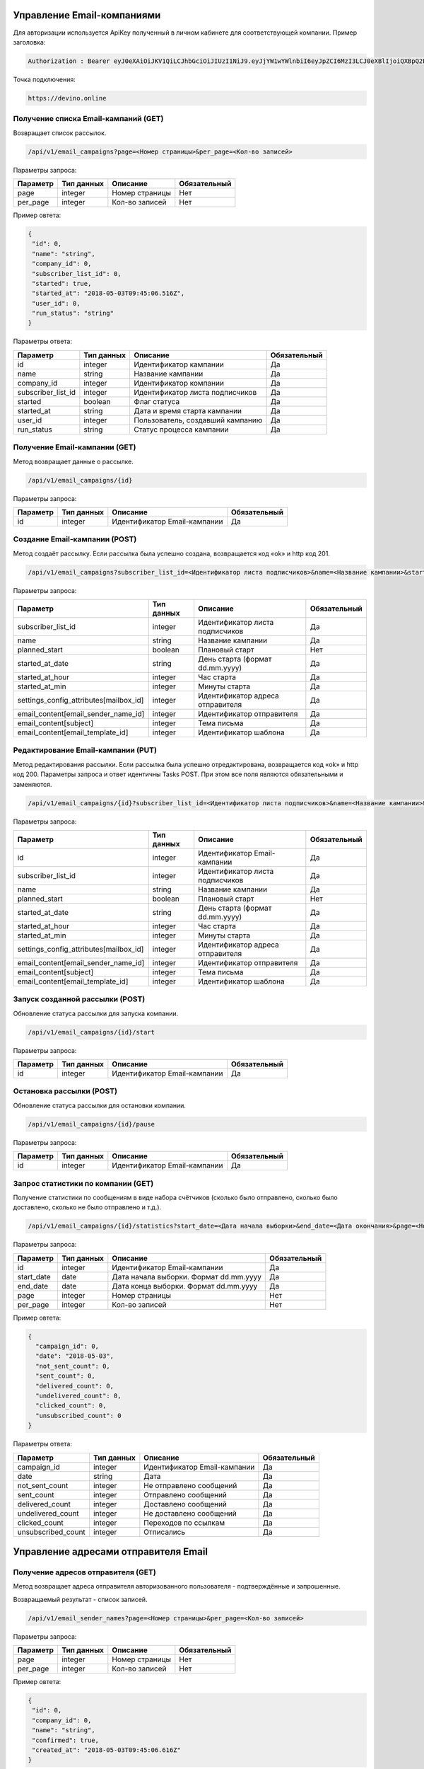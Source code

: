 Управление Email-компаниями 
===========================

Для авторизации используется ApiKey полученный в личном кабинете для соответствующей компании. 
Пример заголовка:

.. code-block:: json

   Authorization : Bearer eyJ0eXAiOiJKV1QiLCJhbGciOiJIUzI1NiJ9.eyJjYW1wYWlnbiI6eyJpZCI6MzI3LCJ0eXBlIjoiQXBpQ2FtcGFpZ2
   
Точка подключения:
   
.. code-block:: json

   https://devino.online
   

Получение списка Email-кампаний (GET)
-------------------------------------

Возвращает список рассылок.

.. code-block:: json

   /api/v1/email_campaigns?page=<Номер страницы>&per_page=<Кол-во записей>
   
Параметры запроса:
 
+----------------------+------------+--------------------------------------------------------+--------------+
|      Параметр        | Тип данных |    Описание                                            |Обязательный  |
+======================+============+========================================================+==============+
| page                 |   integer  |  Номер страницы                                        |       Нет    |
+----------------------+------------+--------------------------------------------------------+--------------+
| per_page             |   integer  |  Кол-во записей                                        |       Нет    |
+----------------------+------------+--------------------------------------------------------+--------------+

Пример овтета:

.. code-block:: json

   {
    "id": 0,
    "name": "string",
    "company_id": 0,
    "subscriber_list_id": 0,
    "started": true,
    "started_at": "2018-05-03T09:45:06.516Z",
    "user_id": 0,
    "run_status": "string"
   }
   
 
Параметры ответа:
 
+----------------------+------------+--------------------------------------------------------+--------------+
|      Параметр        | Тип данных |    Описание                                            |Обязательный  |
+======================+============+========================================================+==============+
| id                   |   integer  |  Идентификатор кампании                                |       Да     |
+----------------------+------------+--------------------------------------------------------+--------------+
| name                 |   string   |  Название кампании                                     |       Да     |
+----------------------+------------+--------------------------------------------------------+--------------+
| company_id           |   integer  |  Идентификатор компании                                |       Да     |
+----------------------+------------+--------------------------------------------------------+--------------+
| subscriber_list_id   |   integer  |  Идентификатор листа подписчиков                       |       Да     |
+----------------------+------------+--------------------------------------------------------+--------------+
| started              |   boolean  |  Флаг статуса                                          |       Да     |
+----------------------+------------+--------------------------------------------------------+--------------+
| started_at           |   string   |  Дата и время старта кампании                          |       Да     |
+----------------------+------------+--------------------------------------------------------+--------------+
| user_id              |   integer  |  Пользователь, создавший кампанию                      |       Да     |
+----------------------+------------+--------------------------------------------------------+--------------+
| run_status           |   string   | Статус процесса кампании                               |       Да     |
+----------------------+------------+--------------------------------------------------------+--------------+
 
 
Получение Email-кампании (GET)
------------------------------

Метод возвращает данные о рассылке.

.. code-block:: json

   /api/v1/email_campaigns/{id}
   
Параметры запроса:
 
+----------------------+---------------+----------------------------------------------------+--------------+
|      Параметр        | Тип данных    |    Описание                                        |Обязательный  |
+======================+===============+====================================================+==============+
| id                   | integer       |  Идентификатор Email-кампании                      |        Да    |
+----------------------+---------------+----------------------------------------------------+--------------+


Создание Email-кампании (POST)
------------------------------

Метод создаёт рассылку. Если рассылка была успешно создана, возвращается код «ok» и http код 201.

.. code-block:: json

   /api/v1/email_campaigns?subscriber_list_id=<Идентификатор листа подписчиков>&name=<Название кампании>&started_at_date=<День старта>&started_at_hour=<Час старта>&started_at_min=<Минуты старта>&settings_config_attributes[mailbox_id]=<Идентификатор адреса отправителя>&email_content[email_sender_name_id]=<Идентификатор отправителя>&email_content[subject]=<Тема письма>&email_content[email_template_id]=<Идентификатор шаблона>&planned_start=<Плановый старт>


Параметры запроса:

+--------------------------------------------+---------------+----------------------------------------------------+--------------+
|      Параметр                              | Тип данных    |    Описание                                        |Обязательный  |
+============================================+===============+====================================================+==============+
| subscriber_list_id                         | integer       |  Идентификатор листа подписчиков                   |        Да    |
+--------------------------------------------+---------------+----------------------------------------------------+--------------+
| name                                       | string        |  Название кампании                                 |        Да    |
+--------------------------------------------+---------------+----------------------------------------------------+--------------+
| planned_start                              | boolean       |  Плановый старт                                    |       Нет    |
+--------------------------------------------+---------------+----------------------------------------------------+--------------+
| started_at_date                            | string        |  День старта (формат dd.mm.yyyy)                   |        Да    |
+--------------------------------------------+---------------+----------------------------------------------------+--------------+
| started_at_hour                            | integer       |  Час старта                                        |        Да    |
+--------------------------------------------+---------------+----------------------------------------------------+--------------+
| started_at_min                             | integer       |  Минуты старта                                     |        Да    |
+--------------------------------------------+---------------+----------------------------------------------------+--------------+
| settings_config_attributes[mailbox_id]     | integer       |  Идентификатор адреса отправителя                  |        Да    |
+--------------------------------------------+---------------+----------------------------------------------------+--------------+
| email_content[email_sender_name_id]        | integer       |  Идентификатор отправителя                         |        Да    |
+--------------------------------------------+---------------+----------------------------------------------------+--------------+
| email_content[subject]                     | integer       |  Тема письма                                       |        Да    |
+--------------------------------------------+---------------+----------------------------------------------------+--------------+
| email_content[email_template_id]           | integer       |  Идентификатор шаблона                             |        Да    |
+--------------------------------------------+---------------+----------------------------------------------------+--------------+



Редактирование Email-кампании (PUT)
-----------------------------------

Метод редактирования рассылки. Если рассылка была успешно отредактирована, возвращается код «ok» и http код 200. Параметры запроса и ответ идентичны Tasks POST. При этом все поля являются обязательными и заменяются.

.. code-block:: json

   /api/v1/email_campaigns/{id}?subscriber_list_id=<Идентификатор листа подписчиков>&name=<Название кампании>&started_at_date=<День старта>&started_at_hour=<Час старта>&started_at_min=<Минуты старта>&settings_config_attributes[mailbox_id]=<Идентификатор адреса отправителя>&email_content[email_sender_name_id]=<Идентификатор отправителя>&email_content[subject]=<Тема письма>&email_content[email_template_id]=<Идентификатор шаблона>&planned_start=<Плановый старт>
   
 
Параметры запроса:

+--------------------------------------------+---------------+----------------------------------------------------+--------------+
|      Параметр                              | Тип данных    |    Описание                                        |Обязательный  |
+============================================+===============+====================================================+==============+
| id                                         | integer       |  Идентификатор Email-кампании                      |        Да    |
+--------------------------------------------+---------------+----------------------------------------------------+--------------+
| subscriber_list_id                         | integer       |  Идентификатор листа подписчиков                   |        Да    |
+--------------------------------------------+---------------+----------------------------------------------------+--------------+
| name                                       | string        |  Название кампании                                 |        Да    |
+--------------------------------------------+---------------+----------------------------------------------------+--------------+
| planned_start                              | boolean       |  Плановый старт                                    |       Нет    |
+--------------------------------------------+---------------+----------------------------------------------------+--------------+
| started_at_date                            | string        |  День старта (формат dd.mm.yyyy)                   |        Да    |
+--------------------------------------------+---------------+----------------------------------------------------+--------------+
| started_at_hour                            | integer       |  Час старта                                        |        Да    |
+--------------------------------------------+---------------+----------------------------------------------------+--------------+
| started_at_min                             | integer       |  Минуты старта                                     |        Да    |
+--------------------------------------------+---------------+----------------------------------------------------+--------------+
| settings_config_attributes[mailbox_id]     | integer       |  Идентификатор адреса отправителя                  |        Да    |
+--------------------------------------------+---------------+----------------------------------------------------+--------------+
| email_content[email_sender_name_id]        | integer       |  Идентификатор отправителя                         |        Да    |
+--------------------------------------------+---------------+----------------------------------------------------+--------------+
| email_content[subject]                     | integer       |  Тема письма                                       |        Да    |
+--------------------------------------------+---------------+----------------------------------------------------+--------------+
| email_content[email_template_id]           | integer       |  Идентификатор шаблона                             |        Да    |
+--------------------------------------------+---------------+----------------------------------------------------+--------------+


Запуск созданной рассылки (POST)
--------------------------------

Обновление статуса рассылки для запуска компании.

.. code-block:: json

   /api/v1/email_campaigns/{id}/start
   
Параметры запроса:
 
+----------------------+---------------+----------------------------------------------------+--------------+
|      Параметр        | Тип данных    |    Описание                                        |Обязательный  |
+======================+===============+====================================================+==============+
| id                   | integer       |  Идентификатор Email-кампании                      |        Да    |
+----------------------+---------------+----------------------------------------------------+--------------+
   
   
Остановка рассылки (POST)
-------------------------

Обновление статуса рассылки для остановки компании.

.. code-block:: json

   /api/v1/email_campaigns/{id}/pause
 
Параметры запроса:
 
+----------------------+---------------+----------------------------------------------------+--------------+
|      Параметр        | Тип данных    |    Описание                                        |Обязательный  |
+======================+===============+====================================================+==============+
| id                   | integer       |  Идентификатор Email-кампании                      |        Да    |
+----------------------+---------------+----------------------------------------------------+--------------+


Запрос статистики по компании (GET)
-----------------------------------

Получение статистики по сообщениям в виде набора счётчиков (сколько было отправлено, сколько было доставлено, сколько не было отправлено и т.д.).

.. code-block:: json

   /api/v1/email_campaigns/{id}/statistics?start_date=<Дата начала выборки>&end_date=<Дата окончания>&page=<Номер страницы>&per_page=<Кол-во записей>
   
Параметры запроса:
 
+----------------------+------------+----------------------------------------------------+--------------+
|      Параметр        | Тип данных |    Описание                                        |Обязательный  |
+======================+============+====================================================+==============+
| id                   | integer    |  Идентификатор Email-кампании                      |       Да     |
+----------------------+------------+----------------------------------------------------+--------------+
| start_date           |   date     |  Дата начала выборки. Формат dd.mm.yyyy            |       Да     |
+----------------------+------------+----------------------------------------------------+--------------+
| end_date             |   date     |  Дата конца выборки. Формат dd.mm.yyyy             |       Да     |
+----------------------+------------+----------------------------------------------------+--------------+
| page                 |   integer  |  Номер страницы                                    |       Нет    |
+----------------------+------------+----------------------------------------------------+--------------+
| per_page             |   integer  |  Кол-во записей                                    |       Нет    |
+----------------------+------------+----------------------------------------------------+--------------+


Пример овтета:

.. code-block:: json

   {
     "campaign_id": 0,
     "date": "2018-05-03",
     "not_sent_count": 0,
     "sent_count": 0,
     "delivered_count": 0,
     "undelivered_count": 0,
     "clicked_count": 0,
     "unsubscribed_count": 0
   }
   
   
Параметры ответа:
 
+----------------------+------------+--------------------------------------------------------+--------------+
|      Параметр        | Тип данных |    Описание                                            |Обязательный  |
+======================+============+========================================================+==============+
| campaign_id          |   integer  |  Идентификатор Email-кампании                          |       Да     |
+----------------------+------------+--------------------------------------------------------+--------------+
| date                 |   string   |  Дата                                                  |       Да     |
+----------------------+------------+--------------------------------------------------------+--------------+
| not_sent_count       |   integer  |  Не отправлено сообщений                               |       Да     |
+----------------------+------------+--------------------------------------------------------+--------------+
| sent_count           |   integer  |  Отправлено сообщений                                  |       Да     |
+----------------------+------------+--------------------------------------------------------+--------------+
| delivered_count      |   integer  |  Доставлено сообщений                                  |       Да     |
+----------------------+------------+--------------------------------------------------------+--------------+
| undelivered_count    |   integer  |  Не доставлено сообщений                               |       Да     |
+----------------------+------------+--------------------------------------------------------+--------------+
| clicked_count        |   integer  |  Переходов по ссылкам                                  |       Да     |
+----------------------+------------+--------------------------------------------------------+--------------+
| unsubscribed_count   |   integer  |  Отписались                                            |       Да     |
+----------------------+------------+--------------------------------------------------------+--------------+
   
   
Управление адресами отправителя Email
=====================================
   

Получение адресов отправителя (GET)
-----------------------------------

Метод возвращает адреса отправителя авторизованного пользователя - подтверждённые и запрошенные.

Возвращаемый результат - список записей.

.. code-block:: json

   /api/v1/email_sender_names?page=<Номер страницы>&per_page=<Кол-во записей>
 
Параметры запроса:
 
+----------------------+------------+--------------------------------------------------------+--------------+
|      Параметр        | Тип данных |    Описание                                            |Обязательный  |
+======================+============+========================================================+==============+
| page                 |   integer  |  Номер страницы                                        |       Нет    |
+----------------------+------------+--------------------------------------------------------+--------------+
| per_page             |   integer  |  Кол-во записей                                        |       Нет    |
+----------------------+------------+--------------------------------------------------------+--------------+


Пример овтета:

.. code-block:: json

   {
    "id": 0,
    "company_id": 0,
    "name": "string",
    "confirmed": true,
    "created_at": "2018-05-03T09:45:06.616Z"
   } 
   
Параметры ответа:
 
+----------------------+------------+--------------------------------------------------------+--------------+
|      Параметр        | Тип данных |    Описание                                            |Обязательный  |
+======================+============+========================================================+==============+
| id                   |   integer  |  Идентификатор отправителя                             |       Да     |
+----------------------+------------+--------------------------------------------------------+--------------+
| company_id           |   integer  |  Идентификатор компании                                |       Да     |
+----------------------+------------+--------------------------------------------------------+--------------+
| name                 |   string   |  Название отправителя                                  |       Да     |
+----------------------+------------+--------------------------------------------------------+--------------+
| confirmed            |   boolean  |  Подтвержден или нет                                   |       Да     |
+----------------------+------------+--------------------------------------------------------+--------------+
| created_at           |   string   |  Дата создания                                         |       Да     |
+----------------------+------------+--------------------------------------------------------+--------------+
 
   

Добавление адреса отправителя (POST)
------------------------------------

Метод отправляет запрос на подтверждение нового адреса отправителя. Адрес должен быть валидным email адресом.
Если запрос был успешно отправлен, возвращается код «ok» и http код 201.

.. code-block:: json

   /api/v1/email_sender_names?name=<Название отправителя>
 
Параметры запроса:
 
+----------------------+------------+--------------------------------------------------------+--------------+
|      Параметр        | Тип данных |    Описание                                            |Обязательный  |
+======================+============+========================================================+==============+
| name                 |   string   |  Название отправителя                                  |       Да     |
+----------------------+------------+--------------------------------------------------------+--------------+


Удаление адреса отправителя (DELETE)
------------------------------------

.. code-block:: json

   /api/v1/email_sender_names/{id}

Параметры запроса:
 
+----------------------+---------------+----------------------------------------------------+--------------+
|      Параметр        | Тип данных    |    Описание                                        |Обязательный  |
+======================+===============+====================================================+==============+
| id                   | integer       |  Идентификатор отправителя                         |        Да    |
+----------------------+---------------+----------------------------------------------------+--------------+


Email Шаблоны
=============

Получение шаблона (GET)
-----------------------

.. code-block:: json

   /api/v1/email_templates?page=<Номер страницы>&per_page=<Кол-во записей>
   
Параметры запроса:
 
+----------------------+------------+--------------------------------------------------------+--------------+
|      Параметр        | Тип данных |    Описание                                            |Обязательный  |
+======================+============+========================================================+==============+
| page                 |   integer  |  Номер страницы                                        |       Нет    |
+----------------------+------------+--------------------------------------------------------+--------------+
| per_page             |   integer  |  Кол-во записей                                        |       Нет    |
+----------------------+------------+--------------------------------------------------------+--------------+


Пример овтета:

.. code-block:: json

   {
    "id": 0,
    "title": "string",
    "styles": {},
    "blocks": {}
    }
    
    
Параметры ответа:
 
+----------------------+------------+--------------------------------------------------------+--------------+
|      Параметр        | Тип данных |    Описание                                            |Обязательный  |
+======================+============+========================================================+==============+
| id                   |   integer  |  Идентификатор шаблона                                 |       Да     |
+----------------------+------------+--------------------------------------------------------+--------------+
| title                |   string   |  Название шаблона                                      |       Да     |
+----------------------+------------+--------------------------------------------------------+--------------+
| styles               |   object   |  Стили шаблона                                         |       Да     |
+----------------------+------------+--------------------------------------------------------+--------------+
| blocks               |   object   |  Блоки                                                 |       Да     |
+----------------------+------------+--------------------------------------------------------+--------------+

Создание шаблона (POST)
-----------------------

Метод добавляет шаблон. Если шаблон успешно добавлен, возвращается код «ok» и http код 201. В качестве Result возвращается идентификатор шаблона (int). 


.. code-block:: json

   /api/v1/email_templates?title=<Название шаблона>&styles=<Стили>&blocks=<Блоки>
   

Параметры запроса:
 
+----------------------+------------+--------------------------------------------------------+--------------+
|      Параметр        | Тип данных |    Описание                                            |Обязательный  |
+======================+============+========================================================+==============+
| title                |   string   |  Название шаблона                                      |       Да     |
+----------------------+------------+--------------------------------------------------------+--------------+
| styles               |   string   |  Стили (JSON-строка)                                   |       Да     |
+----------------------+------------+--------------------------------------------------------+--------------+
| blocks               |   string   |  Блоки (JSON-строка)                                   |       Да     |
+----------------------+------------+--------------------------------------------------------+--------------+


Обновление шаблона (PUT)
------------------------

Метод обновления шаблона. Если шаблон был успешно обновлён, возвращается код «ok» и http код 200 и обновлённый шаблон.

.. code-block:: json

   /api/v1/email_templates/{id}?title=<Название шаблона>&styles=<Стили>&blocks=<Блоки>
   
Параметры запроса:
 
+----------------------+------------+--------------------------------------------------------+--------------+
|      Параметр        | Тип данных |    Описание                                            |Обязательный  |
+======================+============+========================================================+==============+
| id                   |   integer  |  Идентификатор шаблона                                 |       Да     |
+----------------------+------------+--------------------------------------------------------+--------------+
| title                |   string   |  Название шаблона                                      |       Да     |
+----------------------+------------+--------------------------------------------------------+--------------+
| styles               |   string   |  Стили (JSON-строка)                                   |       Да     |
+----------------------+------------+--------------------------------------------------------+--------------+
| blocks               |   string   |  Блоки (JSON-строка)                                   |       Да     |
+----------------------+------------+--------------------------------------------------------+--------------+


Удаление шаблонов (DELETE)
--------------------------

Удаление шаблона. Возвращается только стандартный ответ.


.. code-block:: json

   /api/v1/email_templates/{id}
   
Параметры запроса:
 
+----------------------+------------+--------------------------------------------------------+--------------+
|      Параметр        | Тип данных |    Описание                                            |Обязательный  |
+======================+============+========================================================+==============+
| id                   |   integer  |  Идентификатор шаблона                                 |       Да     |
+----------------------+------------+--------------------------------------------------------+--------------+


Отправка транзакционного Email сообщения (POST)
===============================================

.. code-block:: json

   /api/v1/emails/messages?sender_name=<Название отправителя>&sender_address=<Email отправителя>&recipient_email=<Email получателя>&recipient_name=<Имя получателя>&subject=<Тема письма>&text=<Текст письма>
   
Параметры запроса:
 
+----------------------+------------+--------------------------------------------------------+--------------+
|      Параметр        | Тип данных |    Описание                                            |Обязательный  |
+======================+============+========================================================+==============+
| sender_name          |   string   |  Название отправителя                                  |       Да     |
+----------------------+------------+--------------------------------------------------------+--------------+
| sender_address       |   string   |  Email отправителя                                     |       Да     |
+----------------------+------------+--------------------------------------------------------+--------------+
| recipient_email      |   string   |  Email получателя                                      |       Да     |
+----------------------+------------+--------------------------------------------------------+--------------+
| recipient_name       |   string   |  Имя получателя                                        |       Да     |
+----------------------+------------+--------------------------------------------------------+--------------+
| subject              |   string   |  Тема письма                                           |       Да     |
+----------------------+------------+--------------------------------------------------------+--------------+
| text                 |   string   |  Текст письма                                          |       Да     |
+----------------------+------------+--------------------------------------------------------+--------------+


Пример овтета:

.. code-block:: json

   {
    "id": 0,
    "status": "string",
    "uid": "string",
    "created_at": "2018-05-03T09:45:06.676Z"
   }
    
Параметры ответа:
 
+----------------------+------------+--------------------------------------------------------+--------------+
|      Параметр        | Тип данных |    Описание                                            |Обязательный  |
+======================+============+========================================================+==============+
| id                   |   integer  |  Идентификатор сообщения                               |       Да     |
+----------------------+------------+--------------------------------------------------------+--------------+
| status               |   string   |  Статус сообщения                                      |       Да     |
+----------------------+------------+--------------------------------------------------------+--------------+
| uid                  |   string   |  UID сообщения                                         |       Да     |
+----------------------+------------+--------------------------------------------------------+--------------+
| created_at           |   string   |  Дата создания сообщения                               |       Да     |
+----------------------+------------+--------------------------------------------------------+--------------+


Получение статусов транзакционных Email сообщений (GET)
=======================================================


.. code-block:: json

   /api/v1/emails/messages/{id}
   
+----------------------+------------+--------------------------------------------------------+--------------+
|      Параметр        | Тип данных |    Описание                                            |Обязательный  |
+======================+============+========================================================+==============+
| id                   |   integer  |  Идентификатор сообщения                               |       Да     |
+----------------------+------------+--------------------------------------------------------+--------------+

Пример овтета:

.. code-block:: json

   {
    "id": 0,
    "status": "string",
    "uid": "string",
    "created_at": "2018-05-03T09:45:06.676Z"
   }
    
Параметры ответа:
 
+----------------------+------------+--------------------------------------------------------+--------------+
|      Параметр        | Тип данных |    Описание                                            |Обязательный  |
+======================+============+========================================================+==============+
| id                   |   integer  |  Идентификатор сообщения                               |       Да     |
+----------------------+------------+--------------------------------------------------------+--------------+
| status               |   string   |  Статус сообщения                                      |       Да     |
+----------------------+------------+--------------------------------------------------------+--------------+
| uid                  |   string   |  UID сообщения                                         |       Да     |
+----------------------+------------+--------------------------------------------------------+--------------+
| created_at           |   string   |  Дата создания сообщения                               |       Да     |
+----------------------+------------+--------------------------------------------------------+--------------+


Коды ошибок
===========

+----------------------+--------------------------------------+
|   HTTP status code   | Описание                             |
+======================+======================================+
| 401                  | Неверный токен или формат заголовка  |
+----------------------+--------------------------------------+
| 403                  | Нет прав доступа к ресурсу           |
+----------------------+--------------------------------------+
| 404                  | Запрашиваемый ресурс не найден       |
+----------------------+--------------------------------------+
| 422                  | Ошибка валидации                     |
+----------------------+--------------------------------------+
